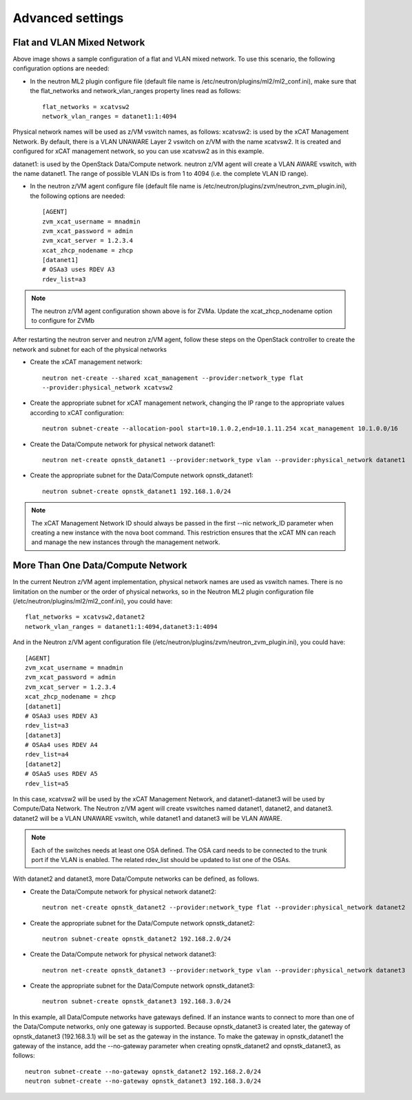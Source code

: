 =================
Advanced settings
=================

Flat and VLAN Mixed Network
---------------------------

.. image:: ./images/flatvlan.png

Above image shows a sample configuration of a flat and VLAN mixed network. To use this
scenario, the following configuration options are needed:

* In the neutron ML2 plugin configure file (default file name is /etc/neutron/plugins/ml2/ml2_conf.ini), make sure that the flat_networks and network_vlan_ranges property lines read as follows::

    flat_networks = xcatvsw2
    network_vlan_ranges = datanet1:1:4094

Physical network names will be used as z/VM vswitch names, as follows:
xcatvsw2:
is used by the xCAT Management Network. By default, there is a VLAN UNAWARE Layer 2
vswitch on z/VM with the name xcatvsw2. It is created and configured for xCAT management
network, so you can use xcatvsw2 as in this example.

datanet1:
is used by the OpenStack Data/Compute network. neutron z/VM agent will create a VLAN
AWARE vswitch, with the name datanet1. The range of possible VLAN IDs is from 1 to 4094
(i.e. the complete VLAN ID range).


* In the neutron z/VM agent configure file (default file name is /etc/neutron/plugins/zvm/neutron_zvm_plugin.ini), the following options are needed::

    [AGENT]
    zvm_xcat_username = mnadmin
    zvm_xcat_password = admin
    zvm_xcat_server = 1.2.3.4
    xcat_zhcp_nodename = zhcp
    [datanet1]
    # OSAa3 uses RDEV A3
    rdev_list=a3

.. note::

    The neutron z/VM agent configuration shown above is for ZVMa. Update the xcat_zhcp_nodename
    option to configure for ZVMb


After restarting the neutron server and neutron z/VM agent, follow these steps on the OpenStack
controller to create the network and subnet for each of the physical networks

* Create the xCAT management network::

    neutron net-create --shared xcat_management --provider:network_type flat
    --provider:physical_network xcatvsw2

* Create the appropriate subnet for xCAT management network, changing the IP range to the appropriate values according to xCAT configuration::

    neutron subnet-create --allocation-pool start=10.1.0.2,end=10.1.11.254 xcat_management 10.1.0.0/16

* Create the Data/Compute network for physical network datanet1::

    neutron net-create opnstk_datanet1 --provider:network_type vlan --provider:physical_network datanet1

* Create the appropriate subnet for the Data/Compute network opnstk_datanet1::

    neutron subnet-create opnstk_datanet1 192.168.1.0/24

.. note::

    The xCAT Management Network ID should always be passed in the first --nic network_ID
    parameter when creating a new instance with the nova boot command. This restriction ensures that the
    xCAT MN can reach and manage the new instances through the management network.


More Than One Data/Compute Network
----------------------------------

In the current Neutron z/VM agent implementation, physical network names are used as vswitch names. There is no limitation on the number or the order of physical networks, so in the Neutron ML2 plugin configuration file (/etc/neutron/plugins/ml2/ml2_conf.ini), you could have::

    flat_networks = xcatvsw2,datanet2
    network_vlan_ranges = datanet1:1:4094,datanet3:1:4094

And in the Neutron z/VM agent configuration file (/etc/neutron/plugins/zvm/neutron_zvm_plugin.ini), you could have::

    [AGENT]
    zvm_xcat_username = mnadmin
    zvm_xcat_password = admin
    zvm_xcat_server = 1.2.3.4
    xcat_zhcp_nodename = zhcp
    [datanet1]
    # OSAa3 uses RDEV A3
    rdev_list=a3
    [datanet3]
    # OSAa4 uses RDEV A4
    rdev_list=a4
    [datanet2]
    # OSAa5 uses RDEV A5
    rdev_list=a5

In this case, xcatvsw2 will be used by the xCAT Management Network, and datanet1-datanet3 will be
used by Compute/Data Network. The Neutron z/VM agent will create vswitches named datanet1,
datanet2, and datanet3. datanet2 will be a VLAN UNAWARE vswitch, while datanet1 and datanet3 will
be VLAN AWARE.

.. note::

    Each of the switches needs at least one OSA defined. The OSA card needs to be connected to the
    trunk port if the VLAN is enabled. The related rdev_list should be updated to list one of the OSAs.

With datanet2 and datanet3, more Data/Compute networks can be defined, as follows.

* Create the Data/Compute network for physical network datanet2::

    neutron net-create opnstk_datanet2 --provider:network_type flat --provider:physical_network datanet2

* Create the appropriate subnet for the Data/Compute network opnstk_datanet2::

    neutron subnet-create opnstk_datanet2 192.168.2.0/24

* Create the Data/Compute network for physical network datanet3::

    neutron net-create opnstk_datanet3 --provider:network_type vlan --provider:physical_network datanet3

* Create the appropriate subnet for the Data/Compute network opnstk_datanet3::

    neutron subnet-create opnstk_datanet3 192.168.3.0/24

In this example, all Data/Compute networks have gateways defined. If an instance wants to connect to
more than one of the Data/Compute networks, only one gateway is supported. Because opnstk_datanet3
is created later, the gateway of opnstk_datanet3 (192.168.3.1) will be set as the gateway in the instance. To
make the gateway in opnstk_datanet1 the gateway of the instance, add the --no-gateway parameter when
creating opnstk_datanet2 and opnstk_datanet3, as follows::

    neutron subnet-create --no-gateway opnstk_datanet2 192.168.2.0/24
    neutron subnet-create --no-gateway opnstk_datanet3 192.168.3.0/24
